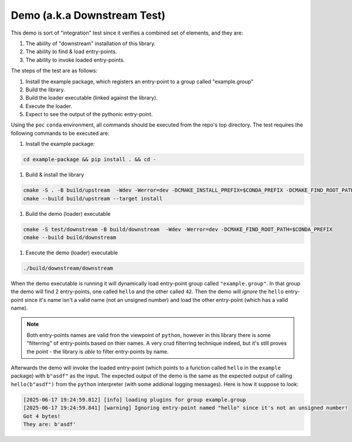 .. _demo:

.. _downstream_test:

Demo (a.k.a Downstream Test)
============================

This demo is sort of "integration" test since it verifies a combined set of elements, and they are:

#. The ability of "downstream" installation of this library.
#. The ability to find & load entry-points.
#. The ability to invoke loaded entry-points.

The steps of the test are as follows:

#. Install the example package, which registers an entry-point to a group called "example.group"
#. Build the library.
#. Build the loader executable (linked against the library).
#. Execute the loader.
#. Expect to see the output of the pythonic entry-point.

Using the ``poc`` ``conda`` environment, all commands should be executed from the repo's top directory.
The test requires the following commands to be executed are:

#. Install the example package:

.. code-block:: bash

   cd example-package && pip install . && cd -

#. Build & install the library

.. code-block:: bash

   cmake -S . -B build/upstream  -Wdev -Werror=dev -DCMAKE_INSTALL_PREFIX=$CONDA_PREFIX -DCMAKE_FIND_ROOT_PATH=$CONDA_PREFIX -DENABLE_TESTING=OFF
   cmake --build build/upstream --target install

#. Build the demo (loader) executable

.. code-block:: bash

   cmake -S test/downstream -B build/downstream  -Wdev -Werror=dev -DCMAKE_FIND_ROOT_PATH=$CONDA_PREFIX
   cmake --build build/downstream

#. Execute the demo (loader) executable

.. code-block:: bash

   ./build/downstream/downstream

When the demo executable is running it will dynamically load entry-point group called ``"example.group"``.
In that group the demo will find 2 entry-points, one called ``hello`` and the other called ``42``.
Then the demo will *ignore* the ``hello`` entry-point since it's name isn't a valid name (not an unsigned number) and load the other entry-point (which has a valid name).

.. note::

   Both entry-points names are valid fron the viewpoint of ``python``, however in this library there is some "filterring" of entry-points based on thier names.
   A very crud filterring technique indeed, but it's still proves the point - the library is *able* to filter entry-points by name.

Afterwards the demo will invoke the loaded entry-point (which points to a function called ``hello`` in the ``example`` package) with ``b"asdf"`` as the input.
The expected output of the demo is the same as the expected output of calling ``hello(b"asdf")`` from the ``python`` interpreter (with some addional logging messages).
Here is how it suppose to look:

.. code-block:: text

   [2025-06-17 19:24:59.812] [info] loading plugins for group example.group
   [2025-06-17 19:24:59.841] [warning] Ignoring entry-point named "hello" since it's not an unsigned number!
   Got 4 bytes!
   They are: b'asdf'

